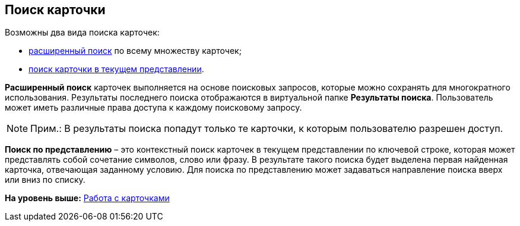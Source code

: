 [[ariaid-title1]]
== Поиск карточки

Возможны два вида поиска карточек:

* xref:Search_Advanced_Search.adoc[расширенный поиск] по всему множеству карточек;
* xref:Search_Search_View.adoc[поиск карточки в текущем представлении].

[.keyword]*Расширенный поиск* карточек выполняется на основе поисковых запросов, которые можно сохранять для многократного использования. Результаты последнего поиска отображаются в виртуальной папке [.keyword]*Результаты поиска*. Пользователь может иметь различные права доступа к каждому поисковому запросу.

[NOTE]
====
[.note__title]#Прим.:# В результаты поиска попадут только те карточки, к которым пользователю разрешен доступ.
====

[.keyword]*Поиск по представлению* – это контекстный поиск карточек в текущем представлении по ключевой строке, которая может представлять собой сочетание символов, слово или фразу. В результате такого поиска будет выделена первая найденная карточка, отвечающая заданному условию. Для поиска по представлению может задаваться направление поиска вверх или вниз по списку.

*На уровень выше:* xref:../topics/CardsArm.adoc[Работа с карточками]
